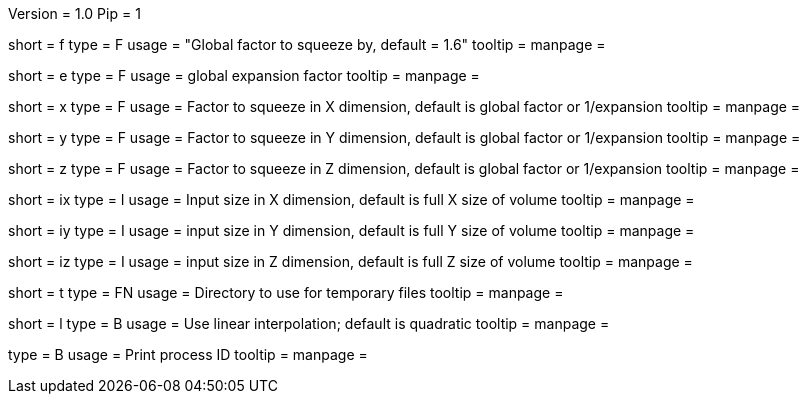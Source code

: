 Version = 1.0
Pip = 1


[Field = factor]
short = f
type = F
usage = "Global factor to squeeze by, default = 1.6"
tooltip =
manpage =

[Field = expand]
short = e
type = F
usage = global expansion factor
tooltip =
manpage =

[Field = xFactor]
short = x
type = F
usage = Factor to squeeze in X dimension, default is global factor or 1/expansion
tooltip =
manpage =

[Field = yFactor]
short = y
type = F
usage = Factor to squeeze in Y dimension, default is global factor or 1/expansion
tooltip =
manpage =

[Field = zFactor]
short = z
type = F
usage = Factor to squeeze in Z dimension, default is global factor or 1/expansion
tooltip =
manpage =

[Field = ixSize]
short = ix
type = I
usage = Input size in X dimension, default is full X size of volume
tooltip =
manpage =

[Field = iySize]
short = iy
type = I
usage = input size in Y dimension, default is full Y size of volume
tooltip =
manpage =

[Field = izSize]
short = iz
type = I
usage = input size in Z dimension, default is full Z size of volume
tooltip =
manpage =

[Field = tempdir]
short = t
type = FN
usage = Directory to use for temporary files
tooltip =
manpage =

[Field = linear]
short = l
type = B
usage = Use linear interpolation; default is quadratic
tooltip =
manpage =

[Field = PID]
type = B
usage = Print process ID
tooltip =
manpage = 
